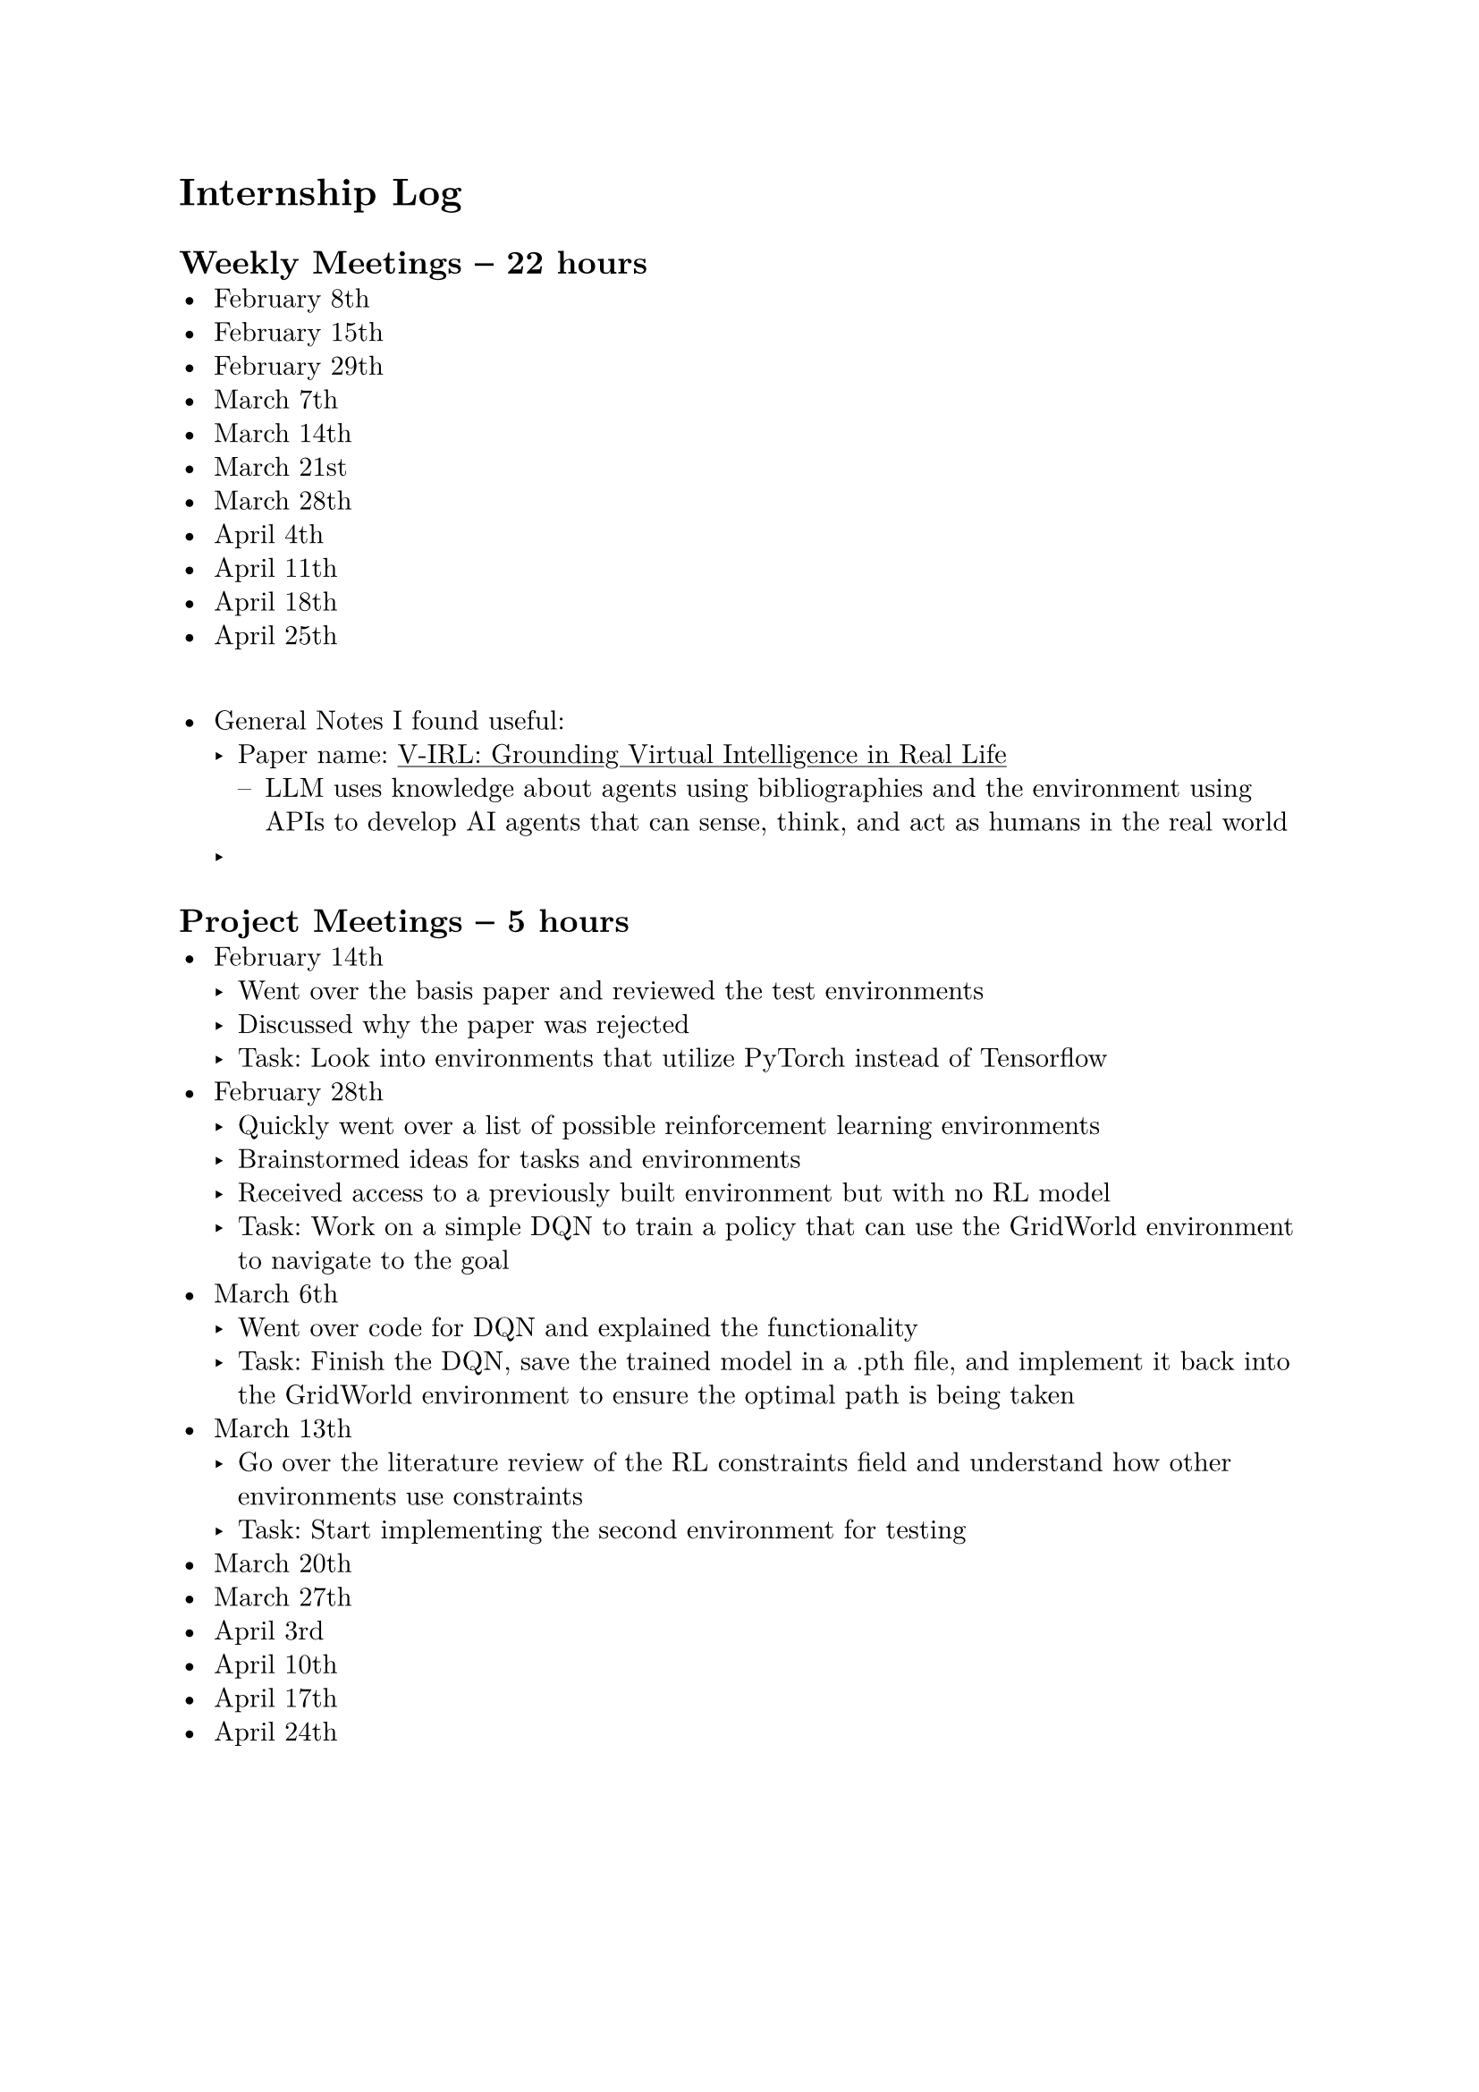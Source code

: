 #set page(margin: 1in)
#set par(leading: 0.55em, first-line-indent: 1.8em, justify: false)
#set text(font: "New Computer Modern")
#show raw: set text(font: "New Computer Modern Mono")
#show par: set block(spacing: 0.55em)
#show heading: set block(above: 1.4em, below: 1em)
#show link: underline

= Internship Log

== Weekly Meetings -- 22 hours
- February 8th
- February 15th
- February 29th
- March 7th
- March 14th
- March 21st
- March 28th
- April 4th
- April 11th
- April 18th
- April 25th
\
- General Notes I found useful:
  - Paper name: #link(
      "https://arxiv.org/abs/2402.03310",
    )[V-IRL: Grounding Virtual Intelligence in Real Life]
    - LLM uses knowledge about agents using bibliographies and the environment using
      APIs to develop AI agents that can sense, think, and act as humans in the real
      world
  -

== Project Meetings -- 5 hours
- February 14th
  - Went over the basis paper and reviewed the test environments
  - Discussed why the paper was rejected
  - Task: Look into environments that utilize PyTorch instead of Tensorflow
- February 28th
  - Quickly went over a list of possible reinforcement learning environments
  - Brainstormed ideas for tasks and environments
  - Received access to a previously built environment but with no RL model
  - Task: Work on a simple DQN to train a policy that can use the GridWorld
    environment to navigate to the goal
- March 6th
  - Went over code for DQN and explained the functionality
  - Task: Finish the DQN, save the trained model in a .pth file, and implement it back into the GridWorld environment to ensure the optimal path is being taken
- March 13th
  - Go over the literature review of the RL constraints field and understand how other environments use constraints
  - Task: Start implementing the second environment for testing
- March 20th
- March 27th
- April 3rd
- April 10th
- April 17th
- April 24th


